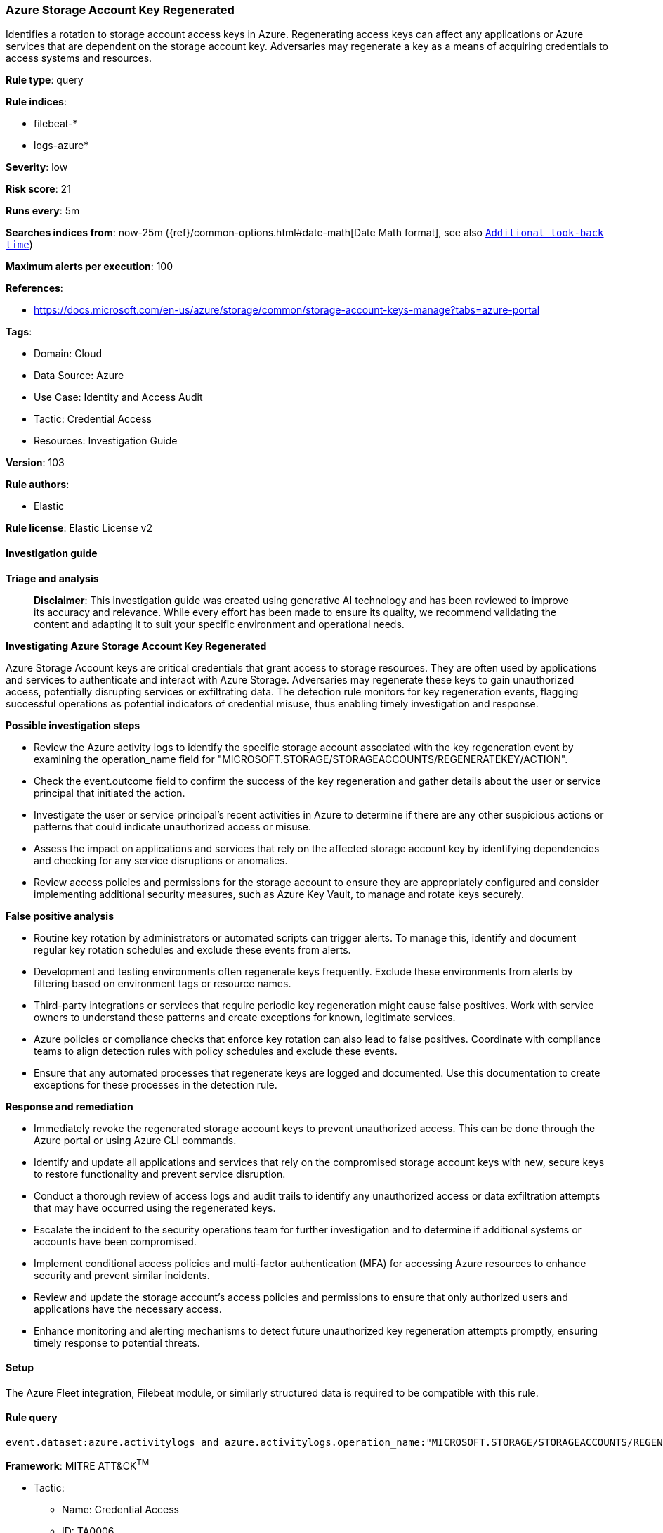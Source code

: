 [[prebuilt-rule-8-14-21-azure-storage-account-key-regenerated]]
=== Azure Storage Account Key Regenerated

Identifies a rotation to storage account access keys in Azure. Regenerating access keys can affect any applications or Azure services that are dependent on the storage account key. Adversaries may regenerate a key as a means of acquiring credentials to access systems and resources.

*Rule type*: query

*Rule indices*: 

* filebeat-*
* logs-azure*

*Severity*: low

*Risk score*: 21

*Runs every*: 5m

*Searches indices from*: now-25m ({ref}/common-options.html#date-math[Date Math format], see also <<rule-schedule, `Additional look-back time`>>)

*Maximum alerts per execution*: 100

*References*: 

* https://docs.microsoft.com/en-us/azure/storage/common/storage-account-keys-manage?tabs=azure-portal

*Tags*: 

* Domain: Cloud
* Data Source: Azure
* Use Case: Identity and Access Audit
* Tactic: Credential Access
* Resources: Investigation Guide

*Version*: 103

*Rule authors*: 

* Elastic

*Rule license*: Elastic License v2


==== Investigation guide



*Triage and analysis*


> **Disclaimer**:
> This investigation guide was created using generative AI technology and has been reviewed to improve its accuracy and relevance. While every effort has been made to ensure its quality, we recommend validating the content and adapting it to suit your specific environment and operational needs.


*Investigating Azure Storage Account Key Regenerated*


Azure Storage Account keys are critical credentials that grant access to storage resources. They are often used by applications and services to authenticate and interact with Azure Storage. Adversaries may regenerate these keys to gain unauthorized access, potentially disrupting services or exfiltrating data. The detection rule monitors for key regeneration events, flagging successful operations as potential indicators of credential misuse, thus enabling timely investigation and response.


*Possible investigation steps*


- Review the Azure activity logs to identify the specific storage account associated with the key regeneration event by examining the operation_name field for "MICROSOFT.STORAGE/STORAGEACCOUNTS/REGENERATEKEY/ACTION".
- Check the event.outcome field to confirm the success of the key regeneration and gather details about the user or service principal that initiated the action.
- Investigate the user or service principal's recent activities in Azure to determine if there are any other suspicious actions or patterns that could indicate unauthorized access or misuse.
- Assess the impact on applications and services that rely on the affected storage account key by identifying dependencies and checking for any service disruptions or anomalies.
- Review access policies and permissions for the storage account to ensure they are appropriately configured and consider implementing additional security measures, such as Azure Key Vault, to manage and rotate keys securely.


*False positive analysis*


- Routine key rotation by administrators or automated scripts can trigger alerts. To manage this, identify and document regular key rotation schedules and exclude these events from alerts.
- Development and testing environments often regenerate keys frequently. Exclude these environments from alerts by filtering based on environment tags or resource names.
- Third-party integrations or services that require periodic key regeneration might cause false positives. Work with service owners to understand these patterns and create exceptions for known, legitimate services.
- Azure policies or compliance checks that enforce key rotation can also lead to false positives. Coordinate with compliance teams to align detection rules with policy schedules and exclude these events.
- Ensure that any automated processes that regenerate keys are logged and documented. Use this documentation to create exceptions for these processes in the detection rule.


*Response and remediation*


- Immediately revoke the regenerated storage account keys to prevent unauthorized access. This can be done through the Azure portal or using Azure CLI commands.
- Identify and update all applications and services that rely on the compromised storage account keys with new, secure keys to restore functionality and prevent service disruption.
- Conduct a thorough review of access logs and audit trails to identify any unauthorized access or data exfiltration attempts that may have occurred using the regenerated keys.
- Escalate the incident to the security operations team for further investigation and to determine if additional systems or accounts have been compromised.
- Implement conditional access policies and multi-factor authentication (MFA) for accessing Azure resources to enhance security and prevent similar incidents.
- Review and update the storage account's access policies and permissions to ensure that only authorized users and applications have the necessary access.
- Enhance monitoring and alerting mechanisms to detect future unauthorized key regeneration attempts promptly, ensuring timely response to potential threats.

==== Setup


The Azure Fleet integration, Filebeat module, or similarly structured data is required to be compatible with this rule.

==== Rule query


[source, js]
----------------------------------
event.dataset:azure.activitylogs and azure.activitylogs.operation_name:"MICROSOFT.STORAGE/STORAGEACCOUNTS/REGENERATEKEY/ACTION" and event.outcome:(Success or success)

----------------------------------

*Framework*: MITRE ATT&CK^TM^

* Tactic:
** Name: Credential Access
** ID: TA0006
** Reference URL: https://attack.mitre.org/tactics/TA0006/
* Technique:
** Name: Steal Application Access Token
** ID: T1528
** Reference URL: https://attack.mitre.org/techniques/T1528/
